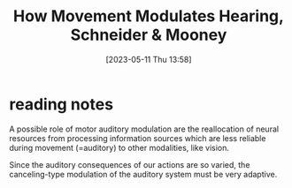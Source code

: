 #+title:      How Movement Modulates Hearing, Schneider & Mooney
#+date:       [2023-05-11 Thu 13:58]
#+filetags:   :bib:review:thesis:
#+identifier: 20230511T135849
#+reference:  schneiderHowMovementModulates2018

* reading notes
A possible role of motor auditory modulation are the reallocation of neural resources from processing information sources which are less reliable during movement (=auditory) to other modalities, like vision.

Since the auditory consequences of our actions are so varied, the canceling-type modulation of the auditory system must be very adaptive.
